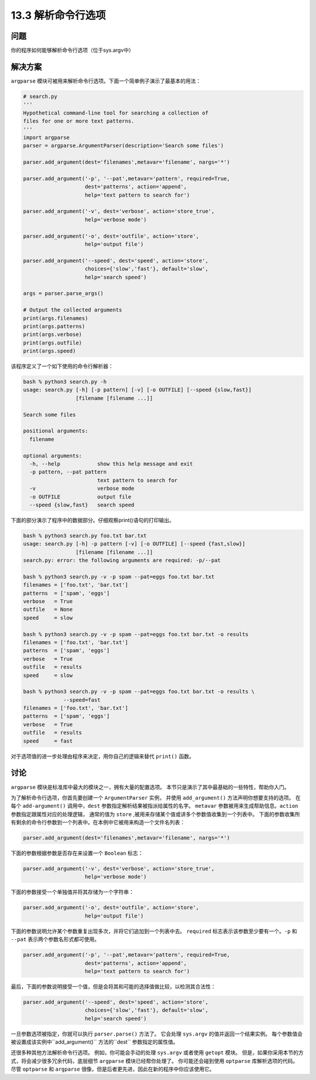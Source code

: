 ==============================
13.3 解析命令行选项
==============================

----------
问题
----------
你的程序如何能够解析命令行选项（位于sys.argv中）

----------
解决方案
----------
``argparse`` 模块可被用来解析命令行选项。下面一个简单例子演示了最基本的用法：

.. code-block:: python

    # search.py
    '''
    Hypothetical command-line tool for searching a collection of
    files for one or more text patterns.
    '''
    import argparse
    parser = argparse.ArgumentParser(description='Search some files')

    parser.add_argument(dest='filenames',metavar='filename', nargs='*')

    parser.add_argument('-p', '--pat',metavar='pattern', required=True,
                        dest='patterns', action='append',
                        help='text pattern to search for')

    parser.add_argument('-v', dest='verbose', action='store_true',
                        help='verbose mode')

    parser.add_argument('-o', dest='outfile', action='store',
                        help='output file')

    parser.add_argument('--speed', dest='speed', action='store',
                        choices={'slow','fast'}, default='slow',
                        help='search speed')

    args = parser.parse_args()

    # Output the collected arguments
    print(args.filenames)
    print(args.patterns)
    print(args.verbose)
    print(args.outfile)
    print(args.speed)

该程序定义了一个如下使用的命令行解析器：

.. code-block:: python

    bash % python3 search.py -h
    usage: search.py [-h] [-p pattern] [-v] [-o OUTFILE] [--speed {slow,fast}]
                     [filename [filename ...]]

    Search some files

    positional arguments:
      filename

    optional arguments:
      -h, --help            show this help message and exit
      -p pattern, --pat pattern
                            text pattern to search for
      -v                    verbose mode
      -o OUTFILE            output file
      --speed {slow,fast}   search speed

下面的部分演示了程序中的数据部分。仔细观察print()语句的打印输出。

.. code-block:: python

    bash % python3 search.py foo.txt bar.txt
    usage: search.py [-h] -p pattern [-v] [-o OUTFILE] [--speed {fast,slow}]
                     [filename [filename ...]]
    search.py: error: the following arguments are required: -p/--pat

    bash % python3 search.py -v -p spam --pat=eggs foo.txt bar.txt
    filenames = ['foo.txt', 'bar.txt']
    patterns  = ['spam', 'eggs']
    verbose   = True
    outfile   = None
    speed     = slow

    bash % python3 search.py -v -p spam --pat=eggs foo.txt bar.txt -o results
    filenames = ['foo.txt', 'bar.txt']
    patterns  = ['spam', 'eggs']
    verbose   = True
    outfile   = results
    speed     = slow

    bash % python3 search.py -v -p spam --pat=eggs foo.txt bar.txt -o results \
                 --speed=fast
    filenames = ['foo.txt', 'bar.txt']
    patterns  = ['spam', 'eggs']
    verbose   = True
    outfile   = results
    speed     = fast

对于选项值的进一步处理由程序来决定，用你自己的逻辑来替代 ``print()`` 函数。

----------
讨论
----------
``argparse`` 模块是标准库中最大的模块之一，拥有大量的配置选项。
本节只是演示了其中最基础的一些特性，帮助你入门。

为了解析命令行选项，你首先要创建一个 ``ArgumentParser`` 实例，
并使用 ``add_argument()`` 方法声明你想要支持的选项。
在每个 ``add-argument()`` 调用中，``dest`` 参数指定解析结果被指派给属性的名字。
``metavar`` 参数被用来生成帮助信息。``action`` 参数指定跟属性对应的处理逻辑，
通常的值为 ``store`` ,被用来存储某个值或讲多个参数值收集到一个列表中。
下面的参数收集所有剩余的命令行参数到一个列表中。在本例中它被用来构造一个文件名列表：

.. code-block:: python

    parser.add_argument(dest='filenames',metavar='filename', nargs='*')

下面的参数根据参数是否存在来设置一个 ``Boolean`` 标志：

.. code-block:: python

    parser.add_argument('-v', dest='verbose', action='store_true',
                        help='verbose mode')

下面的参数接受一个单独值并将其存储为一个字符串：

.. code-block:: python

    parser.add_argument('-o', dest='outfile', action='store',
                        help='output file')

下面的参数说明允许某个参数重复出现多次，并将它们追加到一个列表中去。
``required`` 标志表示该参数至少要有一个。``-p`` 和 ``--pat`` 表示两个参数名形式都可使用。

.. code-block:: python

    parser.add_argument('-p', '--pat',metavar='pattern', required=True,
                        dest='patterns', action='append',
                        help='text pattern to search for')

最后，下面的参数说明接受一个值，但是会将其和可能的选择值做比较，以检测其合法性：

.. code-block:: python

    parser.add_argument('--speed', dest='speed', action='store',
                        choices={'slow','fast'}, default='slow',
                        help='search speed')

一旦参数选项被指定，你就可以执行 ``parser.parse()`` 方法了。
它会处理 ``sys.argv`` 的值并返回一个结果实例。
每个参数值会被设置成该实例中``add_argument()`` 方法的``dest`` 参数指定的属性值。

还很多种其他方法解析命令行选项。
例如，你可能会手动的处理 ``sys.argv`` 或者使用 ``getopt`` 模块。
但是，如果你采用本节的方式，将会减少很多冗余代码，底层细节 ``argparse`` 模块已经帮你处理了。
你可能还会碰到使用 ``optparse`` 库解析选项的代码。
尽管 ``optparse`` 和 ``argparse`` 很像，但是后者更先进，因此在新的程序中你应该使用它。
